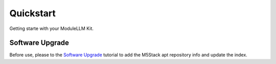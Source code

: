 Quickstart
==========

Getting starte with your ModuleLLM Kit.

Software Upgrade
----------------

Before use, please to the `Software Upgrade <https://docs.m5stack.com/en/guide/llm/llm/image>`_ tutorial to add the M5Stack apt repository info and update the index.



